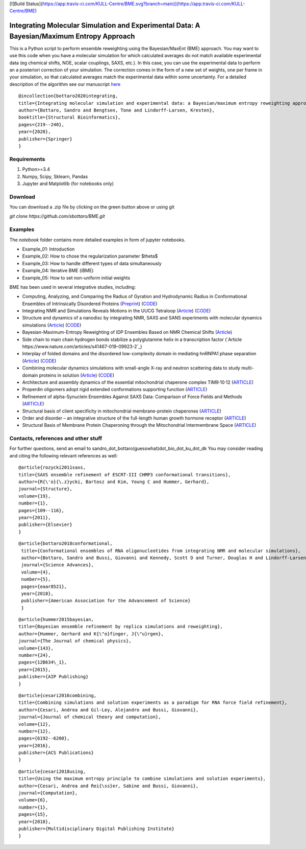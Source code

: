 
[![Build Status](https://app.travis-ci.com/KULL-Centre/BME.svg?branch=main)](https://app.travis-ci.com/KULL-Centre/BME)
			
Integrating Molecular Simulation and Experimental Data:  A Bayesian/Maximum Entropy Approach
==============

This is a Python script to perform ensemble reweighting using the Bayesian/MaxEnt (BME) approach.
You may want to use this code when you have a molecular simulation for which calculated averages do not match available experimental data (eg chemical shifts, NOE, scalar couplings, SAXS, etc.). In this case, you can use the experimental data to perform an a posteriori correction of your simulation.
The correction comes in the form of a new set of weights, one per frame in your simulation, so that calculated averages match the experimental data within some uncertainty. For a detailed description of the algorithm see our manuscript here_

::

	@incollection{bottaro2020integrating,
	title={Integrating molecular simulation and experimental data: a Bayesian/maximum entropy reweighting approach},
  	author={Bottaro, Sandro and Bengtsen, Tone and Lindorff-Larsen, Kresten},
  	booktitle={Structural Bioinformatics},
  	pages={219--240},
  	year={2020},
  	publisher={Springer}
	}



Requirements 
------------

1) Python>=3.4

2) Numpy, Scipy, Sklearn, Pandas

3) Jupyter and Matplotlib (for notebooks only)
  
  
Download 
-----------

You can download a .zip file by clicking on the green button above or using git

`git clone https://github.com/sbottaro/BME.git`


Examples
------------

The `notebook` folder contains more detailed examples in form of jupyter notebooks. 

- Example_01: Introduction
- Example_02: How to chose the regularization parameter $\theta$
- Example_03: How to handle different types of data simultaneously
- Example_04: Iterative BME (iBME)
- Example_05: How to set non-uniform initial weights


BME has been used in several integrative studies, including:

- Computing, Analyzing, and Comparing the Radius of Gyration and Hydrodynamic Radius in Conformational Ensembles of Intrinsically Disordered Proteins (`Preprint <https://www.biorxiv.org/content/10.1101/679373v2>`_) (`CODE <https://github.com/KULL-Centre/papers/tree/master/2019/IDP-methods-Ahmed-et-al>`_)
- Integrating NMR and Simulations Reveals Motions in the UUCG Tetraloop (`Article <https://academic.oup.com/nar/article/48/11/5839/5840580>`_) (`CODE <https://github.com/KULL-Centre/papers/edit/master/2020/UUCG-dynamics-Bottaro-et-al/README>`_)
- Structure and dynamics of a nanodisc by integrating NMR, SAXS and SANS experiments with molecular dynamics simulations (`Article <https://elifesciences.org/articles/56518>`_) (`CODE <https://github.com/KULL-Centre/papers/tree/master/2020/nanodisc-bengtsen-et-al>`_)
- Bayesian-Maximum-Entropy Reweighting of IDP Ensembles Based on NMR Chemical Shifts (`Article <https://www.mdpi.com/1099-4300/21/9/898>`_)
- Side chain to main chain hydrogen bonds stabilize a polyglutamine helix in a transcription factor (`Article https://www.nature.com/articles/s41467-019-09923-2`_)
- Interplay of folded domains and the disordered low-complexity domain in mediating hnRNPA1 phase separation (`Article <https://academic.oup.com/nar/article/49/5/2931/6134187>`_) (`CODE <https://github.com/KULL-Centre/papers/tree/master/2020/hnRNPA1-martin-et-al>`_)
-  Combining molecular dynamics simulations with small-angle X-ray and neutron scattering data to study multi-domain proteins in solution (`Article <https://journals.plos.org/ploscompbiol/article?id=10.1371/journal.pcbi.1007870>`_) (`CODE <https://github.com/KULL-Centre/papers/tree/master/2020/TIA1-SAS-Larsen-et-al>`_)
- Architecture and assembly dynamics of the essential mitochondrial chaperone complex TIM9·10·12 (`ARTICLE <https://www.sciencedirect.com/science/article/pii/S0969212621001258>`_)
- Properdin oligomers adopt rigid extended conformations supporting function (`ARTICLE <https://elifesciences.org/articles/63356>`_)
- Refinement of alpha-Synuclein Ensembles Against SAXS Data: Comparison of Force Fields and Methods (`ARTICLE <https://www.ncbi.nlm.nih.gov/pmc/articles/PMC8100456/>`_)
- Structural basis of client specificity in mitochondrial membrane-protein chaperones (`ARTICLE <https://advances.sciencemag.org/content/6/51/eabd0263>`_)
- Order and disorder – an integrative structure of the full-length human growth hormone receptor (`ARTICLE <https://www.biorxiv.org/content/10.1101/2020.06.25.171116v1.abstract>`_)
- Structural Basis of Membrane Protein Chaperoning through the Mitochondrial Intermembrane Space (`ARTICLE <https://www.sciencedirect.com/science/article/pii/S0092867418313953>`_)
   
   
Contacts, references and other stuff
--------------

For further questions, send an email to sandro_dot_bottaro(guesswhat)dot_bio_dot_ku_dot_dk
You may consider reading and citing the following relevant references as well:

    
::
   
    @article{rozycki2011saxs,
    title={SAXS ensemble refinement of ESCRT-III CHMP3 conformational transitions},
    author={R{\'o}{\.z}ycki, Bartosz and Kim, Young C and Hummer, Gerhard},
    journal={Structure},
    volume={19},
    number={1},
    pages={109--116},
    year={2011},
    publisher={Elsevier}
    }
    
::

   @article{bottaro2018conformational,
    title={Conformational ensembles of RNA oligonucleotides from integrating NMR and molecular simulations},
    author={Bottaro, Sandro and Bussi, Giovanni and Kennedy, Scott D and Turner, Douglas H and Lindorff-Larsen, Kresten},
    journal={Science Advances},
    volume={4},
    number={5},
    pages={eaar8521},
    year={2018},
    publisher={American Association for the Advancement of Science}
    }		

    
::

    @article{hummer2015bayesian,
    title={Bayesian ensemble refinement by replica simulations and reweighting},
    author={Hummer, Gerhard and K{\"o}finger, J{\"u}rgen},
    journal={The Journal of chemical physics},
    volume={143},
    number={24},
    pages={12B634\_1},
    year={2015},
    publisher={AIP Publishing}
    }

::

    @article{cesari2016combining,
    title={Combining simulations and solution experiments as a paradigm for RNA force field refinement},
    author={Cesari, Andrea and Gil-Ley, Alejandro and Bussi, Giovanni},
    journal={Journal of chemical theory and computation},
    volume={12},
    number={12},
    pages={6192--6200},
    year={2016},
    publisher={ACS Publications}
    }


::

    @article{cesari2018using,
    title={Using the maximum entropy principle to combine simulations and solution experiments},
    author={Cesari, Andrea and Rei{\ss}er, Sabine and Bussi, Giovanni},
    journal={Computation},
    volume={6},
    number={1},
    pages={15},
    year={2018},
    publisher={Multidisciplinary Digital Publishing Institute}
    }
		

.. _here: https://www.biorxiv.org/content/10.1101/457952v1
